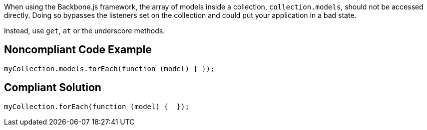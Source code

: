 When using the Backbone.js framework, the array of models inside a collection, ``++collection.models++``, should not be accessed directly. Doing so bypasses the listeners set on the collection and could put your application in a bad state.

Instead, use ``++get++``, ``++at++`` or the underscore methods.


== Noncompliant Code Example

----
myCollection.models.forEach(function (model) { });
----


== Compliant Solution

----
myCollection.forEach(function (model) {  });
----

